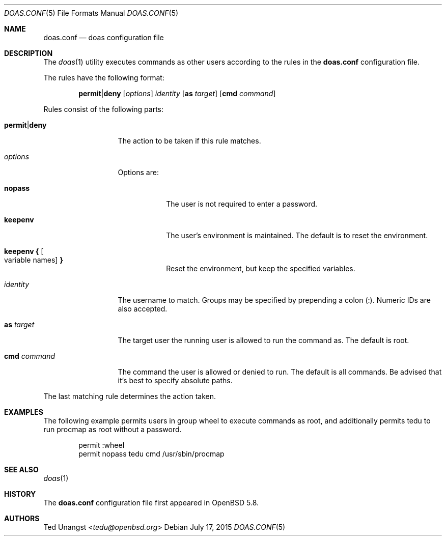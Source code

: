 .\" $OpenBSD: doas.conf.5,v 1.3 2015/07/17 20:50:31 schwarze Exp $
.\"
.\"Copyright (c) 2015 Ted Unangst <tedu@openbsd.org>
.\"
.\"Permission to use, copy, modify, and distribute this software for any
.\"purpose with or without fee is hereby granted, provided that the above
.\"copyright notice and this permission notice appear in all copies.
.\"
.\"THE SOFTWARE IS PROVIDED "AS IS" AND THE AUTHOR DISCLAIMS ALL WARRANTIES
.\"WITH REGARD TO THIS SOFTWARE INCLUDING ALL IMPLIED WARRANTIES OF
.\"MERCHANTABILITY AND FITNESS. IN NO EVENT SHALL THE AUTHOR BE LIABLE FOR
.\"ANY SPECIAL, DIRECT, INDIRECT, OR CONSEQUENTIAL DAMAGES OR ANY DAMAGES
.\"WHATSOEVER RESULTING FROM LOSS OF USE, DATA OR PROFITS, WHETHER IN AN
.\"ACTION OF CONTRACT, NEGLIGENCE OR OTHER TORTIOUS ACTION, ARISING OUT OF
.\"OR IN CONNECTION WITH THE USE OR PERFORMANCE OF THIS SOFTWARE.
.Dd $Mdocdate: July 17 2015 $
.Dt DOAS.CONF 5
.Os
.Sh NAME
.Nm doas.conf
.Nd doas configuration file
.Sh DESCRIPTION
The
.Xr doas 1
utility executes commands as other users according to the rules
in the
.Nm
configuration file.
.Pp
The rules have the following format:
.Bd -ragged -offset indent
.Ic permit Ns | Ns Ic deny
.Op Ar options
.Ar identity
.Op Ic as Ar target
.Op Ic cmd Ar command
.Ed
.Pp
Rules consist of the following parts:
.Bl -tag -width 11n
.It Ic permit Ns | Ns Ic deny
The action to be taken if this rule matches.
.It Ar options
Options are:
.Bl -tag -width keepenv
.It Ic nopass
The user is not required to enter a password.
.It Ic keepenv
The user's environment is maintained.
The default is to reset the environment.
.It Ic keepenv { Oo variable names Oc Ic }
Reset the environment, but keep the specified variables.
.El
.It Ar identity
The username to match.
Groups may be specified by prepending a colon (:).
Numeric IDs are also accepted.
.It Ic as Ar target
The target user the running user is allowed to run the command as.
The default is root.
.It Ic cmd Ar command
The command the user is allowed or denied to run.
The default is all commands.
Be advised that it's best to specify absolute paths.
.El
.Pp
The last matching rule determines the action taken.
.Sh EXAMPLES
The following example permits users in group wheel to execute commands as root,
and additionally permits tedu to run procmap as root without a password.
.Bd -literal -offset indent
permit :wheel
permit nopass tedu cmd /usr/sbin/procmap
.Ed
.Sh SEE ALSO
.Xr doas 1
.Sh HISTORY
The
.Nm
configuration file first appeared in
.Ox 5.8 .
.Sh AUTHORS
.An Ted Unangst Aq Mt tedu@openbsd.org
